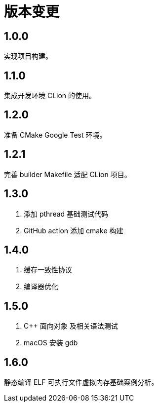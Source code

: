 = 版本变更

:numbered!: ''

== 1.0.0

实现项目构建。

== 1.1.0

集成开发环境 CLion 的使用。

== 1.2.0

准备 CMake Google Test 环境。

== 1.2.1

完善 builder Makefile 适配 CLion 项目。

== 1.3.0

. 添加 pthread 基础测试代码
. GitHub action 添加 cmake 构建

== 1.4.0

. 缓存一致性协议
. 编译器优化

== 1.5.0

. C++ 面向对象 及相关语法测试
. macOS 安装 gdb

== 1.6.0

静态编译 ELF 可执行文件虚拟内存基础案例分析。
